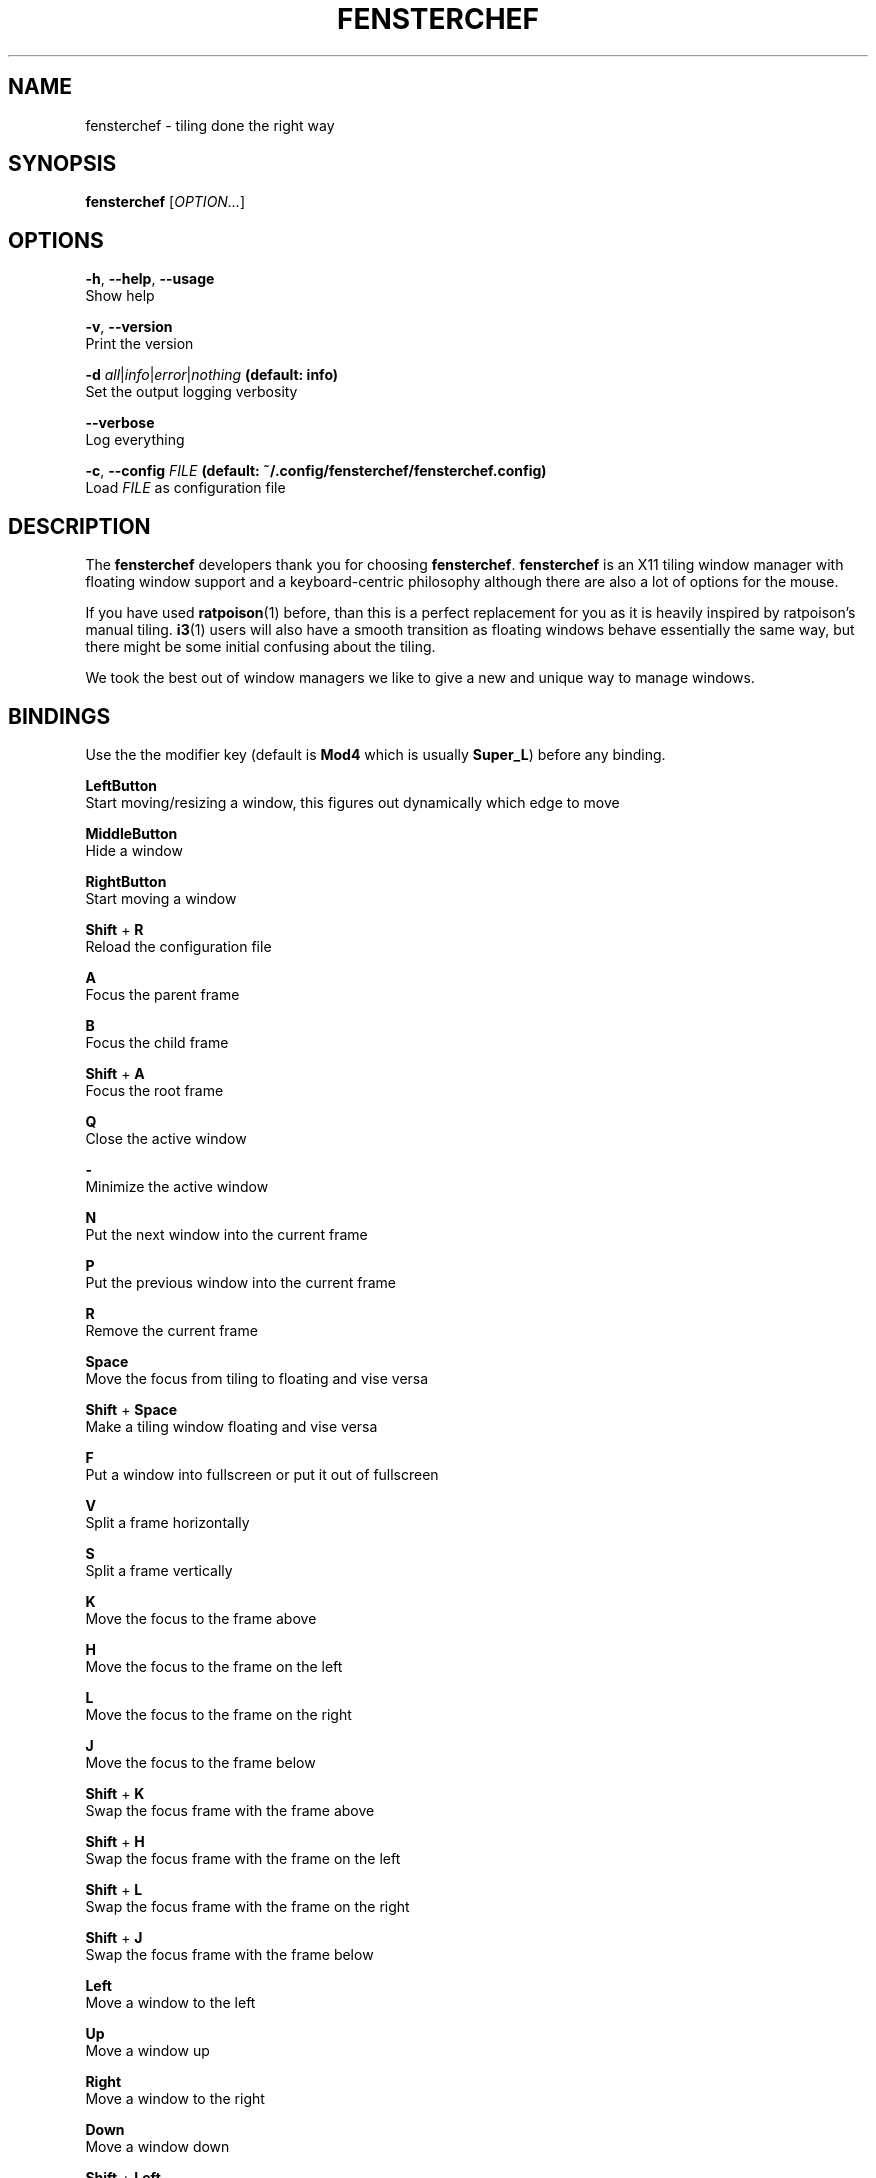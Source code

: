 .TH FENSTERCHEF 1 "2025-04-03" "Fensterchef developer" "Fensterchef manual"
.SH NAME
fensterchef - tiling done the right way
.
.SH SYNOPSIS
.B fensterchef
.RI [ OPTION... ]
.
.SH OPTIONS
.PP
.BR -h ,
.BR --help ,
.B --usage
    Show help
.PP
.BR -v ,
.B --version
    Print the version
.PP
.B -d
.IR all | info | error | nothing
.B (default: info)
    Set the output logging verbosity
.PP
.B --verbose
    Log everything
.PP
.BR -c ,
.B --config
.I FILE
.B (default: ~/.config/fensterchef/fensterchef.config)
    Load
.I FILE
as configuration file
.
.SH DESCRIPTION
The
.B fensterchef
developers thank you for choosing
.BR fensterchef .
.B fensterchef
is an X11 tiling window manager with floating window support and
a keyboard-centric philosophy although there are also a lot of options for the
mouse.

If you have used
.BR ratpoison (1)
before, than this is a perfect replacement for you as
it is heavily inspired by ratpoison's manual tiling.
.BR i3 (1)
users will also have a
smooth transition as floating windows behave essentially the same way, but there
might be some initial confusing about the tiling.

We took the best out of window managers we like to give a new and unique way to manage windows.
.
.SH BINDINGS
.PP
Use the the modifier key (default is
.B Mod4
which is usually
.BR Super_L )
before any binding.
.PP
.B LeftButton
    Start moving/resizing a window, this figures out dynamically which edge to move
.PP
.B MiddleButton
    Hide a window                 
.PP
.B RightButton
    Start moving a window         
.PP
.B Shift
+
.B R
    Reload the configuration file
.PP
.B A
    Focus the parent frame
.PP
.B B
    Focus the child frame
.PP
.B Shift
+
.B A
    Focus the root frame
.PP
.B Q
    Close the active window
.PP
.B -
    Minimize the active window
.PP
.B N
    Put the next window into the current frame
.PP
.B P
    Put the previous window into the current frame
.PP
.B R
    Remove the current frame
.PP
.B Space
    Move the focus from tiling to floating and vise versa
.PP
.B Shift
+
.B Space
    Make a tiling window floating and vise versa
.PP
.B F
    Put a window into fullscreen or put it out of fullscreen
.PP
.B V
    Split a frame horizontally
.PP
.B S
    Split a frame vertically
.PP
.B K
    Move the focus to the frame above
.PP
.B H
    Move the focus to the frame on the left
.PP
.B L
    Move the focus to the frame on the right
.PP
.B J
    Move the focus to the frame below
.PP
.B Shift
+
.B K
    Swap the focus frame with the frame above
.PP
.B Shift
+
.B H
    Swap the focus frame with the frame on the left
.PP
.B Shift
+
.B L
    Swap the focus frame with the frame on the right
.PP
.B Shift
+
.B J
    Swap the focus frame with the frame below
.PP
.B Left
    Move a window to the left
.PP
.B Up
    Move a window up
.PP
.B Right
    Move a window to the right
.PP
.B Down
    Move a window down
.PP
.B Shift
+
.B Left
    Decrease the size of a window's left edge
.PP
.B Shift
+
.B Up
    Decrease the size of a window's top edge
.PP
.B Shift
+
.B Right
    Increase the size of a window's left edge
.PP
.B Shift
+
.B Down
    Increase the size of a window's top edge
.PP
.B Control
+
.B Left
    Decrease the size of a window's right edge
.PP
.B Control
+
.B Up
    Decrease the size of a window's bottom edge
.PP
.B Control
+
.B Right
    Increase the size of a window's right edge
.PP
.B Control
+
.B Down
    Increase the size of a window's bottom edge
.PP
.B W
    Show the interactive window list
.PP
.B Return
    Open a terminal window
.
.SH EXIT STATUS
If the user quits, the exit status is
.BR 0 .
Otherwise it is
.BR 1 .
.SH SEE ALSO
.BR fensterchef (5)
